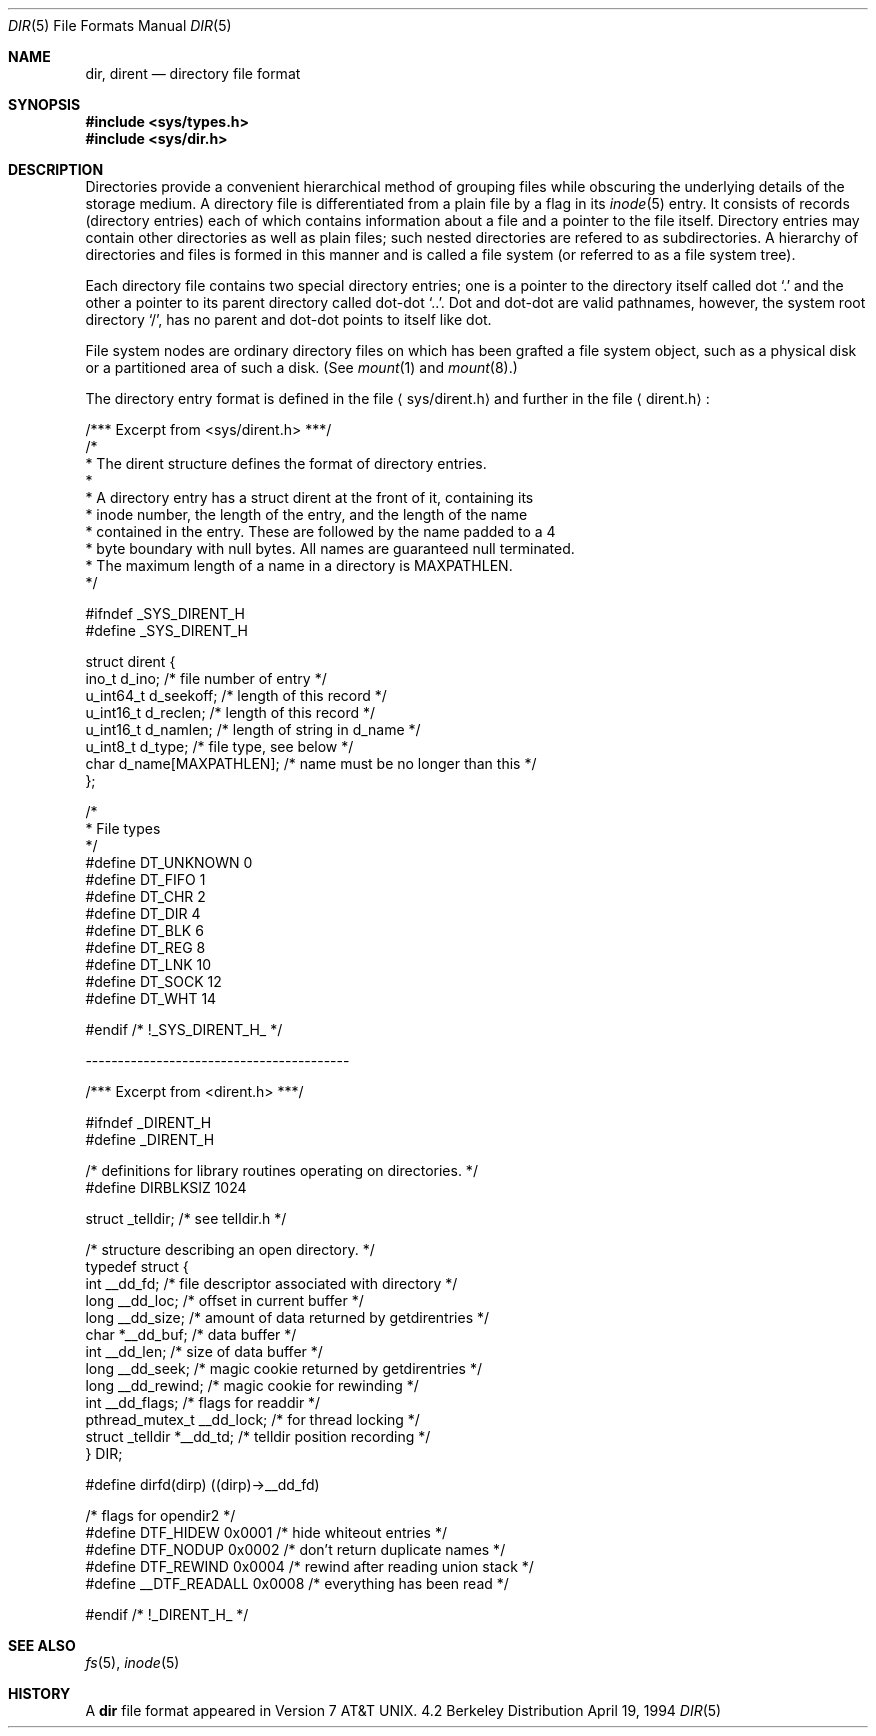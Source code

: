 .\"	$NetBSD: dir.5,v 1.5 1995/03/28 17:30:20 jtc Exp $
.\"
.\" Copyright (c) 1983, 1991, 1993
.\"	The Regents of the University of California.  All rights reserved.
.\"
.\" Redistribution and use in source and binary forms, with or without
.\" modification, are permitted provided that the following conditions
.\" are met:
.\" 1. Redistributions of source code must retain the above copyright
.\"    notice, this list of conditions and the following disclaimer.
.\" 2. Redistributions in binary form must reproduce the above copyright
.\"    notice, this list of conditions and the following disclaimer in the
.\"    documentation and/or other materials provided with the distribution.
.\" 3. All advertising materials mentioning features or use of this software
.\"    must display the following acknowledgement:
.\"	This product includes software developed by the University of
.\"	California, Berkeley and its contributors.
.\" 4. Neither the name of the University nor the names of its contributors
.\"    may be used to endorse or promote products derived from this software
.\"    without specific prior written permission.
.\"
.\" THIS SOFTWARE IS PROVIDED BY THE REGENTS AND CONTRIBUTORS ``AS IS'' AND
.\" ANY EXPRESS OR IMPLIED WARRANTIES, INCLUDING, BUT NOT LIMITED TO, THE
.\" IMPLIED WARRANTIES OF MERCHANTABILITY AND FITNESS FOR A PARTICULAR PURPOSE
.\" ARE DISCLAIMED.  IN NO EVENT SHALL THE REGENTS OR CONTRIBUTORS BE LIABLE
.\" FOR ANY DIRECT, INDIRECT, INCIDENTAL, SPECIAL, EXEMPLARY, OR CONSEQUENTIAL
.\" DAMAGES (INCLUDING, BUT NOT LIMITED TO, PROCUREMENT OF SUBSTITUTE GOODS
.\" OR SERVICES; LOSS OF USE, DATA, OR PROFITS; OR BUSINESS INTERRUPTION)
.\" HOWEVER CAUSED AND ON ANY THEORY OF LIABILITY, WHETHER IN CONTRACT, STRICT
.\" LIABILITY, OR TORT (INCLUDING NEGLIGENCE OR OTHERWISE) ARISING IN ANY WAY
.\" OUT OF THE USE OF THIS SOFTWARE, EVEN IF ADVISED OF THE POSSIBILITY OF
.\" SUCH DAMAGE.
.\"
.\"     @(#)dir.5	8.3 (Berkeley) 4/19/94
.\"
.Dd April 19, 1994
.Dt DIR 5
.Os BSD 4.2
.Sh NAME
.Nm dir ,
.Nm dirent
.Nd directory file format
.Sh SYNOPSIS
.Fd #include <sys/types.h>
.Fd #include <sys/dir.h>
.Sh DESCRIPTION
Directories provide a convenient hierarchical method of grouping
files while obscuring the underlying details of the storage medium.
A directory file is differentiated from a plain file
by a flag in its
.Xr inode 5
entry.
It consists of records (directory entries) each of which contains
information about a file and a pointer to the file itself.
Directory entries may contain other directories
as well as plain files; such nested directories are refered to as
subdirectories. 
A hierarchy of directories and files is formed in this manner
and is called a file system (or referred to as a file system tree).
.\" An entry in this tree,
.\" nested or not nested,
.\" is a pathname.
.Pp
Each directory file contains two special directory entries; one is a pointer
to the directory itself
called dot
.Ql \&.
and the other a pointer to its parent directory called dot-dot
.Ql \&.. .
Dot and dot-dot
are valid pathnames, however,
the system root directory
.Ql / ,
has no parent and dot-dot points to itself like dot.
.Pp
File system nodes are ordinary directory files on which has
been grafted a file system object, such as a physical disk or a
partitioned area of such a disk.
(See
.Xr mount 1
and
.Xr mount 8 . )
.Pp
The directory entry format is defined in the file
.Aq sys/dirent.h 
and further in the file
.Aq dirent.h :
.Bd -literal
/*** Excerpt from <sys/dirent.h> ***/
/*
 * The dirent structure defines the format of directory entries.
 *
 * A directory entry has a struct dirent at the front of it, containing its
 * inode number, the length of the entry, and the length of the name
 * contained in the entry.  These are followed by the name padded to a 4
 * byte boundary with null bytes.  All names are guaranteed null terminated.
 * The maximum length of a name in a directory is MAXPATHLEN.
 */

#ifndef _SYS_DIRENT_H 
#define _SYS_DIRENT_H 

struct dirent {
        ino_t     d_ino;                /* file number of entry */
        u_int64_t d_seekoff;            /* length of this record */
        u_int16_t d_reclen;             /* length of this record */
        u_int16_t d_namlen;             /* length of string in d_name */
        u_int8_t  d_type;               /* file type, see below */
        char      d_name[MAXPATHLEN];   /* name must be no longer than this */
};

/*
 * File types
 */
#define DT_UNKNOWN       0
#define DT_FIFO          1
#define DT_CHR           2
#define DT_DIR           4
#define DT_BLK           6
#define DT_REG           8
#define DT_LNK          10
#define DT_SOCK         12
#define DT_WHT          14

#endif /* !_SYS_DIRENT_H_ */

.Ed
-----------------------------------------
.Bd -literal
/*** Excerpt from <dirent.h> ***/

#ifndef _DIRENT_H 
#define _DIRENT_H 

/* definitions for library routines operating on directories. */
#define DIRBLKSIZ       1024

struct _telldir;                /* see telldir.h */

/* structure describing an open directory. */
typedef struct {
        int     __dd_fd;        /* file descriptor associated with directory */
        long    __dd_loc;       /* offset in current buffer */
        long    __dd_size;      /* amount of data returned by getdirentries */
        char    *__dd_buf;      /* data buffer */
        int     __dd_len;       /* size of data buffer */
        long    __dd_seek;      /* magic cookie returned by getdirentries */
        long    __dd_rewind;    /* magic cookie for rewinding */
        int     __dd_flags;     /* flags for readdir */
        pthread_mutex_t __dd_lock; /* for thread locking */
        struct _telldir *__dd_td; /* telldir position recording */
} DIR;

#define dirfd(dirp)     ((dirp)->__dd_fd)

/* flags for opendir2 */
#define DTF_HIDEW       0x0001  /* hide whiteout entries */
#define DTF_NODUP       0x0002  /* don't return duplicate names */
#define DTF_REWIND      0x0004  /* rewind after reading union stack */
#define __DTF_READALL   0x0008  /* everything has been read */

#endif /* !_DIRENT_H_ */
.Ed
.Sh SEE ALSO
.Xr fs 5 ,
.Xr inode 5
.Sh HISTORY
A
.Nm
file format appeared in
.At v7 .
